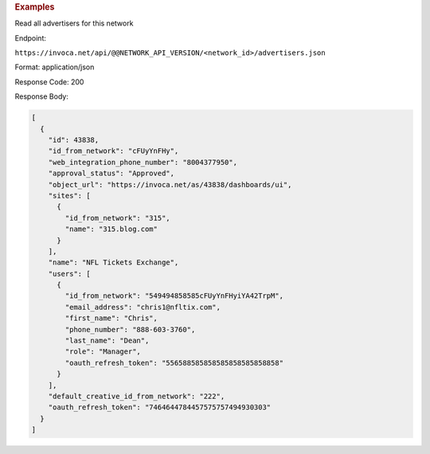 

.. container:: endpoint-long-description

  .. rubric:: Examples

  Read all advertisers for this network

  Endpoint:

  ``https://invoca.net/api/@@NETWORK_API_VERSION/<network_id>/advertisers.json``

  Format: application/json

  Response Code: 200

  Response Body:

  .. code-block:: json

     [
       {
         "id": 43838,
         "id_from_network": "cFUyYnFHy",
         "web_integration_phone_number": "8004377950",
         "approval_status": "Approved",
         "object_url": "https://invoca.net/as/43838/dashboards/ui",
         "sites": [
           {
             "id_from_network": "315",
             "name": "315.blog.com"
           }
         ],
         "name": "NFL Tickets Exchange",
         "users": [
           {
             "id_from_network": "549494858585cFUyYnFHyiYA42TrpM",
             "email_address": "chris1@nfltix.com",
             "first_name": "Chris",
             "phone_number": "888‐603‐3760",
             "last_name": "Dean",
             "role": "Manager",
             "oauth_refresh_token": "556588585858585858585858858"
           }
         ],
         "default_creative_id_from_network": "222",
         "oauth_refresh_token": "7464644784457575757494930303"
       }
     ]

